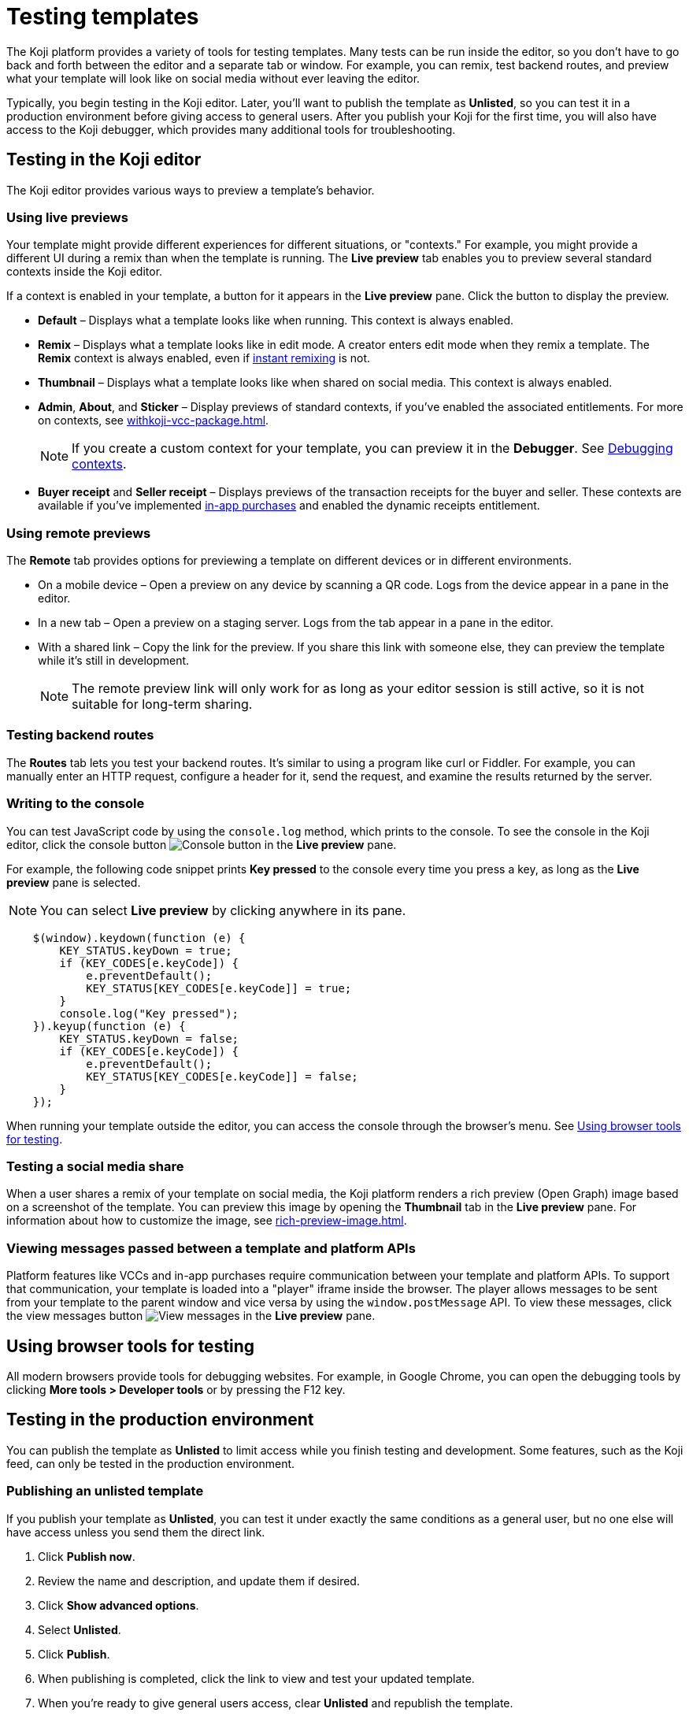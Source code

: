 = Testing templates
:page-slug: testing-templates
:page-description: Guide to testing Koji templates.

The Koji platform provides a variety of tools for testing templates.
Many tests can be run inside the editor, so you don't have to go back and forth between the editor and a separate tab or window.
For example, you can remix, test backend routes, and preview what your template will look like on social media without ever leaving the editor.

Typically, you begin testing in the Koji editor.
Later, you'll want to publish the template as *Unlisted*, so you can test it in a production environment before giving access to general users.
After you publish your Koji for the first time, you will also have access to the Koji debugger, which provides many additional tools for troubleshooting.

== Testing in the Koji editor

The Koji editor provides various ways to preview a template’s behavior.

=== Using live previews

Your template might provide different experiences for different situations, or "contexts."
For example, you might provide a different UI during a remix than when the template is running.
The *Live preview* tab enables you to preview several standard contexts inside the Koji editor.

If a context is enabled in your template, a button for it appears in the *Live preview* pane.
Click the button to display the preview.

* *Default* – Displays what a template looks like when running.
This context is always enabled.
* *Remix* – Displays what a template looks like in edit mode.
A creator enters edit mode when they remix a template.
The *Remix* context is always enabled, even if <<instant-remixing#,instant remixing>> is not.
* *Thumbnail* – Displays what a template looks like when shared on social media.
This context is always enabled.
* *Admin*, *About*, and *Sticker* – Display previews of standard contexts, if you've enabled the associated entitlements.
For more on contexts, see <<withkoji-vcc-package#_context>>.
+
NOTE: If you create a custom context for your template, you can preview it in the *Debugger*.
See <<_debugging_contexts>>.

* *Buyer receipt* and *Seller receipt* – Displays previews of the transaction receipts for the buyer and seller.
These contexts are available if you've implemented <<withkoji-koji-iap-package#_iap,in-app purchases>> and enabled the dynamic receipts entitlement.

=== Using remote previews

The *Remote* tab provides options for previewing a template on different devices or in different environments.

* On a mobile device – Open a preview on any device by scanning a QR code.
Logs from the device appear in a pane in the editor.
* In a new tab – Open a preview on a staging server.
Logs from the tab appear in a pane in the editor.
* With a shared link – Copy the link for the preview.
If you share this link with someone else, they can preview the template while it's still in development.
+
[NOTE]
The remote preview link will only work for as long as your editor session is still active, so it is not suitable for long-term sharing.

=== Testing backend routes

The *Routes* tab lets you test your backend routes.
It's similar to using a program like curl or Fiddler.
For example, you can manually enter an HTTP request, configure a header for it, send the request, and examine the results returned by the server.

=== Writing to the console

You can test JavaScript code by using the `console.log` method, which prints to the console.
To see the console in the Koji editor, click the console button image:consoleButton.jpg[Console button] in the *Live preview* pane.

For example, the following code snippet prints *Key pressed* to the console every time you press a key, as long as the *Live preview* pane is selected.

[NOTE]
You can select *Live preview* by clicking anywhere in its pane.

[source,javascript]
----
    $(window).keydown(function (e) {
        KEY_STATUS.keyDown = true;
        if (KEY_CODES[e.keyCode]) {
            e.preventDefault();
            KEY_STATUS[KEY_CODES[e.keyCode]] = true;
        }
        console.log("Key pressed");
    }).keyup(function (e) {
        KEY_STATUS.keyDown = false;
        if (KEY_CODES[e.keyCode]) {
            e.preventDefault();
            KEY_STATUS[KEY_CODES[e.keyCode]] = false;
        }
    });
----

When running your template outside the editor, you can access the console through the browser's menu.
See <<_using_browser_tools_for_testing>>.

=== Testing a social media share

When a user shares a remix of your template on social media, the Koji platform renders a rich preview (Open Graph) image based on a screenshot of the template.
You can preview this image by opening the *Thumbnail* tab in the *Live preview* pane.
For information about how to customize the image, see <<rich-preview-image#>>.

=== Viewing messages passed between a template and platform APIs

Platform features like VCCs and in-app purchases require communication between your template and platform APIs.
To support that communication, your template is loaded into a "player" iframe inside the browser.
The player allows messages to be sent from your template to the parent window and vice versa by using the `window.postMessage` API.
To view these messages, click the view messages button image:messagesButton.jpg[View messages] in the *Live preview* pane.

== Using browser tools for testing

All modern browsers provide tools for debugging websites.
For example, in Google Chrome, you can open the debugging tools by clicking *More tools > Developer tools* or by pressing the F12 key.

== Testing in the production environment

You can publish the template as *Unlisted* to limit access while you finish testing and development.
Some features, such as the Koji feed, can only be tested in the production environment.

=== Publishing an unlisted template

If you publish your template as *Unlisted*, you can test it under exactly the same conditions as a general user, but no one else will have access unless you send them the direct link.

. Click *Publish now*.
. Review the name and description, and update them if desired.
. Click *Show advanced options*.
. Select *Unlisted*.
. Click *Publish*.
. When publishing is completed, click the link to view and test your updated template.
. When you're ready to give general users access, clear *Unlisted* and republish the template.

=== Testing feed autoplay

If you have video or audio files in your template that play automatically, you might want them to play only when they are visible to the user.
For example, if the user scrolls past a video, it should start playing when it first scrolls into view and stop playing when it scrolls off screen.

To test the autoplay feature, open the published template in production and append `?feedDebug=true` to the URL.
The template is loaded in the feed 10 times and you can swipe or scroll through to ensure the animation starts and stops as expected.

[NOTE]
You cannot test autoplay from the Koji editor because the feed feature is not available in the staging environment.

== Using the Koji debugger

The Koji debugger enables live testing and debugging in a production environment.
It allows you to follow the communication happening between the Koji platform and the template.

[NOTE]
The debugger is only available after you publish your template for the first time.

To open the debugger, go to *Developer Portal > My projects* and click the project. Then, click *Debugger* on the project overview page.

=== Debugging contexts

Your template might provide different experiences for different situations, or "contexts."
Select the tab of a context to display relevant tools for debugging it.
For example, select *Remix*, to display tools for debugging the remixing experience.

TIP: If the selected context is not enabled in the template, a message will be displayed saying that it is unavailable.
For more about contexts, see <<withkoji-vcc-package#_context>>.

Many contexts display an events pane for debugging communication between the platform and the template.
For information on how to use this tool, see <<_viewing_events>>.

The following contexts are available in the Koji debugger:

* *Default* – Debug the running template.
You can view real-time events from the template and the platform.
You can also filter for events related to specific features, such as in-app purchases and auth grants.
* *Remix* – Debug the editable elements of your template.
You can view real-time events related to your changes.
* *Thumbnail* – See exactly how your template will look if you share it on social media.
*Thumbnail* shows sharing images in both square and rectangular format.
For information about how to customize the image, see <<rich-preview-image#>>.
* *Admin* – Debug the admin page, if you defined one in your template.
You can view real-time events related to the admin context.
* *About* – Debug the page that appears when the user clicks *Remix this Koji*, if you defined one in your template.
You can view real-time events related to the about context.
* *Sticker* – Debug how your template behaves when it's embedded inside another template.
You can view real-time events related to the sticker context.
* *Dynamic Receipt* – Debug the receipts that are sent to the buyer and seller, when in-app purchases are implemented with dynamic receipts.
You can view real-time events related to the receipts.

TIP: To preview a custom context, you can override the environment settings to append the parameter to the URL.
For example, `?context=custom`.
See <<_overriding_settings_for_a_debugging_session>>.

=== Viewing events

The template generates events that are sent to the Koji platform, and the Koji platform generates events that are sent to the template.
In most cases, selecting one of the contexts in the debugger displays an events pane where you can see these events in real time, as you interact with the template in the selected context.

The information for each event includes:

* The type of event – PLATFORM or TEMPLATE
* The name of the event – For example: *Checked*
* Properties set by the event (optional) – This may include descriptions of the properties.
* New values for the properties (optional) – The new values for the properties set by the event.

Here's an example of the events that you might see when you open the *Remix* context:

====
....
TEMPLATE
Ready

PLATFORM
Changing remix state
VALUE
Remixing

TEMPLATE
Set value
PATH
[general, title]
NEW VALUE
""
....
====

If you click in an editable field on the remixing page, a *Clicked* event will appear in the event pane.
For example:

====
....
TEMPLATE
Clicked
POSITION
(131, 583)
....
====

If you then change the value of the field you clicked, a *Set Value* event will appear.
For example:

====
....
TEMPLATE
Set value
PATH
[general, goal]
NEW VALUE
"21.00"
TYPE
Skip update
....
====

=== Overriding settings for a debugging session

The *Environment info* panel displays your template's *App Id*, *Frame URL*, and *VCC editor source* and enables you to override settings for the debugging session.

To change the frame URL, click *Modify > Custom URL*.
You can use this override to debug a template that is running locally or in a staging environment (in the Koji editor).

To change the *VCC editor source*, click *Modify* and select *Override and use different VCC editor data*.
The VCC data is displayed in JSON format.
Then, you can directly edit the JSON code to override the live values.

If you're working on a new version of a template that uses different VCCs from the currently published template, you can override the URL and edit the VCC data to test your changes without republishing the template.

For example, suppose the new version of the template uses a profile video where the previous version used a profile image.
You can override the live data by changing the type, from `image` to `video`, and changing the name, from `Profile Image` to `Profile Video`.

=== Debugging database views

If your template uses the <<koji-database#,Koji database>>, the *Database* panel lists the views for every collection and enables you to view and delete records.

You can also test database transactions in the debugger.

In the *Database* panel, click a view to display its contents.

You can now use the *Default* context to test your database setup.
Perform an action in the preview that should write a record to the selected collection, then click *Refresh* in the *Database* panel.
If the record insertion worked, you should see the new record displayed.

[NOTE]
It may take a few seconds for the database to be updated.
If the new record does not appear in the collection, try refreshing again.

To delete a record from the collection, click *Delete* at the end of the row.
The preview will not be updated automatically.
You can force it to refresh by clicking the refresh icon on the *Default* tab.

To open the creator's view of the data, click the icon at the top of the panel.
A list of database views opens in a new tab.

=== Debugging in-app purchases

If <<withkoji-koji-iap-package#,in-app purchases>> are implemented in your template, the *In-app purchase receipts* panel allows you to view and delete receipts.

You can also use the debugger to test in-app purchase transactions.

. Log into your Koji account and click your profile icon to open the main menu.
. Click *Wallet*.
. If your *Wallet* is empty, top it up.
. In another browser window, open the template in the debugger.
. Try paying yourself a small amount.
. Go back to your *Wallet* to check that the transaction was successful.
+
If all went well, you'll see the amount you paid deducted from your balance.
The transaction will be marked *pending*.
. You should be able to refund the transaction, resetting your balance to its original value and cancelling the transaction fee.
+
[NOTE]
If *KojiPay* doesn't allow you to refund the transaction, it might not be finished processing the payment.
Wait a minute or two and try again.

=== Debugging auth grants

If <<withkoji-koji-auth-sdk#,auth grants>> are implemented in your template, the *Auth grants* panel allows you to view and delete them.
